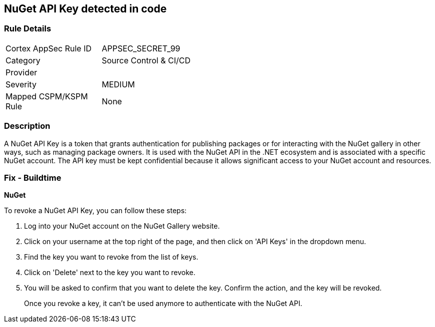 == NuGet API Key detected in code


=== Rule Details

[width=45%]
|===
|Cortex AppSec Rule ID |APPSEC_SECRET_99
|Category |Source Control & CI/CD
|Provider |
|Severity |MEDIUM
|Mapped CSPM/KSPM Rule |None
|===


=== Description

A NuGet API Key is a token that grants authentication for publishing packages or for interacting with the NuGet gallery in other ways, such as managing package owners. It is used with the NuGet API in the .NET ecosystem and is associated with a specific NuGet account. The API key must be kept confidential because it allows significant access to your NuGet account and resources.


=== Fix - Buildtime


*NuGet*

To revoke a NuGet API Key, you can follow these steps:

1. Log into your NuGet account on the NuGet Gallery website.
2. Click on your username at the top right of the page, and then click on 'API Keys' in the dropdown menu.
3. Find the key you want to revoke from the list of keys.
4. Click on 'Delete' next to the key you want to revoke.
5. You will be asked to confirm that you want to delete the key. Confirm the action, and the key will be revoked.
+
Once you revoke a key, it can't be used anymore to authenticate with the NuGet API.
